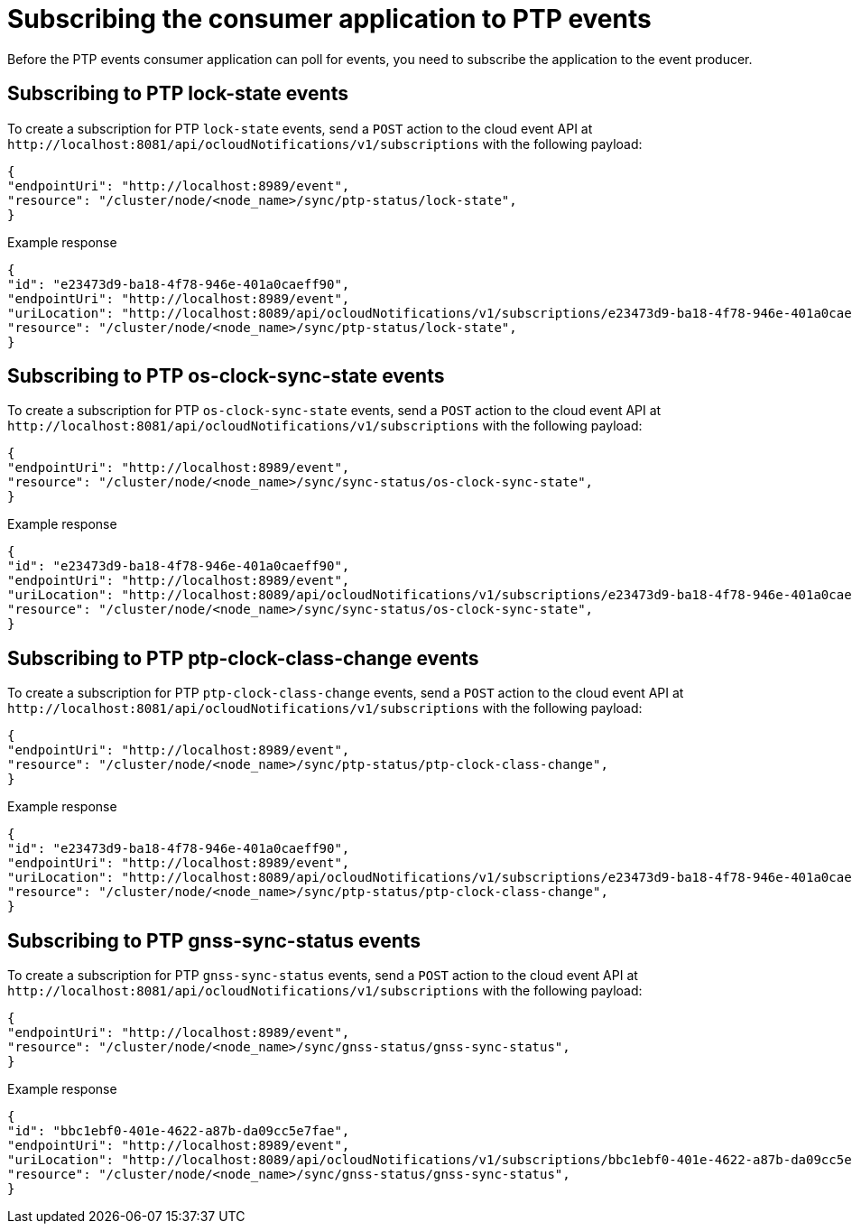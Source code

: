 // Module included in the following assemblies:
//
// * networking/ptp/ptp-cloud-events-consumer-dev-reference.adoc

:_mod-docs-content-type: REFERENCE
[id="ptp-subscribing-consumer-app-to-events_{context}"]
= Subscribing the consumer application to PTP events

Before the PTP events consumer application can poll for events, you need to subscribe the application to the event producer.

[id="ptp-sub-lock-state-events_{context}"]
== Subscribing to PTP lock-state events

To create a subscription for PTP `lock-state` events, send a `POST` action to the cloud event API at `+http://localhost:8081/api/ocloudNotifications/v1/subscriptions+` with the following payload:

[source,json]
----
{
"endpointUri": "http://localhost:8989/event",
"resource": "/cluster/node/<node_name>/sync/ptp-status/lock-state",
}
----

.Example response
[source,json]
----
{
"id": "e23473d9-ba18-4f78-946e-401a0caeff90",
"endpointUri": "http://localhost:8989/event",
"uriLocation": "http://localhost:8089/api/ocloudNotifications/v1/subscriptions/e23473d9-ba18-4f78-946e-401a0caeff90",
"resource": "/cluster/node/<node_name>/sync/ptp-status/lock-state",
}
----

[id="ptp-sub-os-clock-sync-state_{context}"]
== Subscribing to PTP os-clock-sync-state events

To create a subscription for PTP `os-clock-sync-state` events, send a `POST` action to the cloud event API at `+http://localhost:8081/api/ocloudNotifications/v1/subscriptions+` with the following payload:

[source,json]
----
{
"endpointUri": "http://localhost:8989/event",
"resource": "/cluster/node/<node_name>/sync/sync-status/os-clock-sync-state",
}
----

.Example response
[source,json]
----
{
"id": "e23473d9-ba18-4f78-946e-401a0caeff90",
"endpointUri": "http://localhost:8989/event",
"uriLocation": "http://localhost:8089/api/ocloudNotifications/v1/subscriptions/e23473d9-ba18-4f78-946e-401a0caeff90",
"resource": "/cluster/node/<node_name>/sync/sync-status/os-clock-sync-state",
}
----

[id="ptp-sub-ptp-clock-class-change_{context}"]
== Subscribing to PTP ptp-clock-class-change events

To create a subscription for PTP `ptp-clock-class-change` events, send a `POST` action to the cloud event API at `+http://localhost:8081/api/ocloudNotifications/v1/subscriptions+` with the following payload:

[source,json]
----
{
"endpointUri": "http://localhost:8989/event",
"resource": "/cluster/node/<node_name>/sync/ptp-status/ptp-clock-class-change",
}
----

.Example response
[source,json]
----
{
"id": "e23473d9-ba18-4f78-946e-401a0caeff90",
"endpointUri": "http://localhost:8989/event",
"uriLocation": "http://localhost:8089/api/ocloudNotifications/v1/subscriptions/e23473d9-ba18-4f78-946e-401a0caeff90",
"resource": "/cluster/node/<node_name>/sync/ptp-status/ptp-clock-class-change",
}
----

[id="ptp-sub-ptp-gnss-sync-status_{context}"]
== Subscribing to PTP gnss-sync-status events

To create a subscription for PTP `gnss-sync-status` events, send a `POST` action to the cloud event API at `+http://localhost:8081/api/ocloudNotifications/v1/subscriptions+` with the following payload:

[source,json]
----
{
"endpointUri": "http://localhost:8989/event",
"resource": "/cluster/node/<node_name>/sync/gnss-status/gnss-sync-status",
}
----

.Example response
[source,json]
----
{
"id": "bbc1ebf0-401e-4622-a87b-da09cc5e7fae",
"endpointUri": "http://localhost:8989/event",
"uriLocation": "http://localhost:8089/api/ocloudNotifications/v1/subscriptions/bbc1ebf0-401e-4622-a87b-da09cc5e7fae",
"resource": "/cluster/node/<node_name>/sync/gnss-status/gnss-sync-status",
}
----
